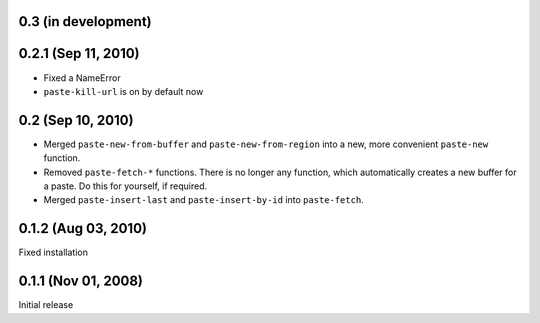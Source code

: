 0.3 (in development)
====================



0.2.1 (Sep 11, 2010)
====================

- Fixed a NameError
- ``paste-kill-url`` is on by default now


0.2 (Sep 10, 2010)
==================

- Merged ``paste-new-from-buffer`` and ``paste-new-from-region`` into a new,
  more convenient ``paste-new`` function.
- Removed ``paste-fetch-*`` functions.  There is no longer any function,
  which automatically creates a new buffer for a paste.  Do this for
  yourself, if required.
- Merged ``paste-insert-last`` and ``paste-insert-by-id`` into
  ``paste-fetch``.


0.1.2 (Aug 03, 2010)
====================

Fixed installation


0.1.1 (Nov 01, 2008)
====================

Initial release

